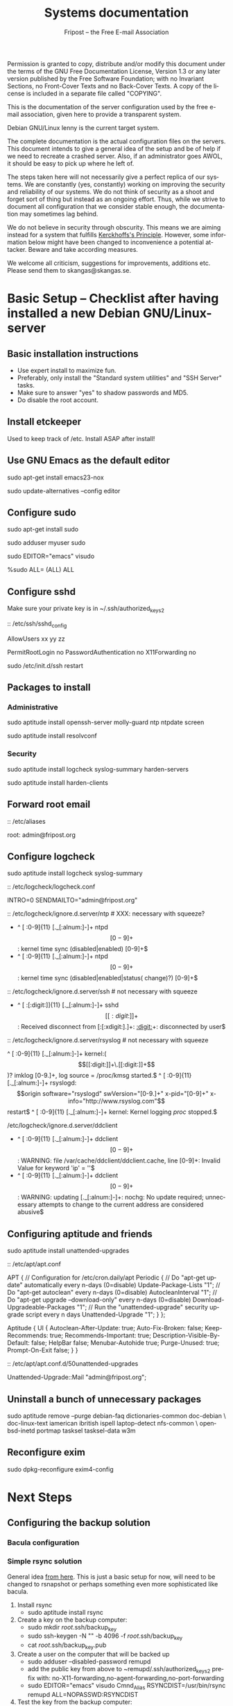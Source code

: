 # -*- mode: org-mode; truncate-lines: nil -*-
#+TITLE: Systems documentation
#+AUTHOR: Fripost -- the Free E-mail Association
#+DESCRIPTION: Systems documentation for Fripost, the Free E-mail Association
#+KEYWORDS: 
#+LANGUAGE:  en
#+OPTIONS:   H:3 num:t toc:t \n:nil @:t ::t |:t ^:t -:t f:t *:t <:t
#+OPTIONS:   TeX:t LaTeX:nil skip:nil d:nil todo:t pri:nil tags:not-in-toc
#+INFOJS_OPT: view:nil toc:nil ltoc:t mouse:underline buttons:0 path:http://orgmode.org/org-info.js
#+EXPORT_SELECT_TAGS: export
#+EXPORT_EXCLUDE_TAGS: noexport
#+LINK_UP:   
#+LINK_HOME: 
#+XSLT: 
#+DRAWERS: HIDDEN STATE PROPERTIES CONTENT
#+STARTUP: indent

Permission is granted to copy, distribute and/or modify this
document under the terms of the GNU Free Documentation License,
Version 1.3 or any later version published by the Free Software
Foundation; with no Invariant Sections, no Front-Cover Texts and
no Back-Cover Texts.  A copy of the license is included in a
separate file called "COPYING".

This is the documentation of the server configuration used by the free e-mail
association, given here to provide a transparent system.

Debian GNU/Linux lenny is the current target system.

The complete documentation is the actual configuration files on the servers.
This document intends to give a general idea of the setup and be of help if we
need to recreate a crashed server.  Also, if an administrator goes AWOL, it
should be easy to pick up where he left of.

The steps taken here will not necessarily give a perfect replica of our systems.
We are constantly (yes, constantly) working on improving the security and
reliability of our systems.  We do not think of security as a shoot and forget
sort of thing but instead as an ongoing effort.  Thus, while we strive to
document all configuration that we consider stable enough, the documentation may
sometimes lag behind.

We do not believe in security through obscurity. This means we are aiming
instead for a system that fulfills [[http://en.wikipedia.org/wiki/Kerckhoffs%27s_Principle][Kerckhoffs's Principle]]. However, some
information below might have been changed to inconvenience a potential
attacker. Beware and take according measures.

We welcome all criticism, suggestions for improvements, additions etc.  Please
send them to skangas@skangas.se.

* Basic Setup -- Checklist after having installed a new Debian GNU/Linux-server
** Basic installation instructions

- Use expert install to maximize fun.
- Preferably, only install the "Standard system utilities" and "SSH Server" tasks.
- Make sure to answer "yes" to shadow passwords and MD5.
- Do disable the root account.

** Install etckeeper

Used to keep track of /etc.  Install ASAP after install!

** Use GNU Emacs as the default editor

# NOTE: Emacs will be the default on all Fripost systems. If you prefer
# something else, use the EDITOR environment variable.
sudo apt-get install emacs23-nox

sudo update-alternatives --config editor
 
** Configure sudo

sudo apt-get install sudo

# If you disabled root account during installation, the default account is
# already in the sudo group.  Otherwise, follow these steps:

sudo adduser myuser sudo

sudo EDITOR="emacs" visudo

     %sudo ALL= (ALL) ALL

** Configure sshd

Make sure your private key is in ~/.ssh/authorized_keys2

:: /etc/ssh/sshd_config

    # Add relevant users here
    AllowUsers xx yy zz
    
    # Change these settings
    PermitRootLogin no
    PasswordAuthentication no
    X11Forwarding no
    
sudo /etc/init.d/ssh restart
   
# Without closing the current connection, try to connect to the server,
# verifying that you can still connect.

** Packages to install
*** Administrative

sudo aptitude install openssh-server molly-guard ntp ntpdate screen

# If the system is on a dynamic IP (e.g. using DHCP):
sudo aptitude install resolvconf

*** Security

sudo aptitude install logcheck syslog-summary harden-servers

# NB: harden-clients conflicts with telnet, which as we know is very handy
# during configuration.  Therefore, only optionally:
sudo aptitude install harden-clients

** Forward root email 

:: /etc/aliases

    root: admin@fripost.org

** Configure logcheck

sudo aptitude install logcheck syslog-summary

:: /etc/logcheck/logcheck.conf

     INTRO=0
     SENDMAILTO="admin@fripost.org"

:: /etc/logcheck/ignore.d.server/ntp # XXX: necessary with squeeze?

    - ^\w{3} [ :0-9]{11} [._[:alnum:]-]+ ntpd\[[0-9]+\]: kernel time sync (disabled|enabled) [0-9]+$
    + ^\w{3} [ :0-9]{11} [._[:alnum:]-]+ ntpd\[[0-9]+\]: kernel time sync (disabled|enabled|status( change)?) [0-9]+$
    
:: /etc/logcheck/ignore.d.server/ssh # not necessary with squeeze

    + ^\w{3} [ :[:digit:]]{11} [._[:alnum:]-]+ sshd\[[[:digit:]]+\]: Received disconnect from [:[:xdigit:].]+: [[:digit:]]+: disconnected by user$

:: /etc/logcheck/ignore.d.server/rsyslog # not necessary with squeeze

    ^\w{3} [ :0-9]{11} [._[:alnum:]-]+ kernel:( \[[[:digit:]]+\.[[:digit:]]+\])? imklog [0-9.]+, log source = /proc/kmsg started.$
    ^\w{3} [ :0-9]{11} [._[:alnum:]-]+ rsyslogd: \[origin software="rsyslogd" swVersion="[0-9.]+" x-pid="[0-9]+" x-info="http://www.rsyslog.com"\] restart$
    ^\w{3} [ :0-9]{11} [._[:alnum:]-]+ kernel: Kernel logging \(proc\) stopped.$
    
/etc/logcheck/ignore.d.server/ddclient

    + ^\w{3} [ :0-9]{11} [._[:alnum:]-]+ ddclient\[[0-9]+\]: WARNING:  file /var/cache/ddclient/ddclient.cache, line [0-9]+: Invalid Value for keyword 'ip' = ''$
    + ^\w{3} [ :0-9]{11} [._[:alnum:]-]+ ddclient\[[0-9]+\]: WARNING:  updating [._[:alnum:]-]+: nochg: No update required; unnecessary attempts to change to the current address are considered abusive$

** Configuring aptitude and friends

# We are going to automatically install many security updates using the package
# "unattended-upgrades".  Automated upgrades are in general not a very good
# idea, but "unattended-upgrades" takes steps to mitigate the problems with this
# approach.  Given the Debian security teams track record in recent years we
# believe the positives outweigh the negatives.
#
# For the situations when unattended-upgrades fails (e.g. when there are
# configuration changes), there is an e-mail sent to the administrator.
#
sudo aptitude install unattended-upgrades

:: /etc/apt/apt.conf

    APT
    {
      // Configuration for /etc/cron.daily/apt
      Periodic
      {
         // Do "apt-get update" automatically every n-days (0=disable)
         Update-Package-Lists "1";
         // Do "apt-get autoclean" every n-days (0=disable)
         AutocleanInterval "1";
         // Do "apt-get upgrade --download-only" every n-days (0=disable)
         Download-Upgradeable-Packages "1";
         // Run the "unattended-upgrade" security upgrade script every n days
         Unattended-Upgrade "1";
      }
    };
    
    Aptitude
    {
      UI
      {
         Autoclean-After-Update:         true;
         Auto-Fix-Broken:                false;
         Keep-Recommends:                true;
         Recommends-Important:           true;
         Description-Visible-By-Default: false;
         HelpBar                         false;
         Menubar-Autohide                true;
         Purge-Unused:                   true;
         Prompt-On-Exit                  false;
      }
    }

# Using Debian squeeze:
:: /etc/apt/apt.conf.d/50unattended-upgrades

     Unattended-Upgrade::Mail "admin@fripost.org";

** Uninstall a bunch of unnecessary packages

sudo aptitude remove --purge debian-faq dictionaries-common doc-debian \
doc-linux-text iamerican ibritish ispell laptop-detect nfs-common \
openbsd-inetd portmap tasksel tasksel-data w3m

** Reconfigure exim

# FIXME: fix for squeeze

sudo dpkg-reconfigure exim4-config

# - select "mail sent by smarthost; no local mail"
# - hostname:
#   host.example.com
# - listen on:
#   127.0.0.1
# - other destinations:
#   [empty]
# - visible domain name:
#   host.example.com
# - address of outgoing smarthost
#   smtp.bredband.net [or whatever the ISP uses]
# - number of DNS queries minimal?
#   no
# - split configuration?
#   no


* Next Steps
** Configuring the backup solution

*** Bacula configuration

*** Simple rsync solution

General idea [[http://wikis.sun.com/display/BigAdmin/Using+rdist+rsync+with+sudo+for+remote+updating][from here]].  This is just a basic setup for now, will need to be
changed to rsnapshot or perhaps something even more sophisticated like bacula.

1. Install rsync
      - sudo aptitude install rsync
2. Create a key on the backup computer:
      - sudo mkdir /root/.ssh/backup_key
      - sudo ssh-keygen -N "" -b 4096 -f /root/.ssh/backup_key
      - cat /root/.ssh/backup_key.pub
3. Create a user on the computer that will be backed up
      - sudo adduser --disabled-password remupd
      - add the public key from above to ~remupd/.ssh/authorized_keys2
        prefix with: no-X11-forwarding,no-agent-forwarding,no-port-forwarding
      - sudo EDITOR="emacs" visudo
        Cmnd_Alias      RSYNCDIST=/usr/bin/rsync
        remupd	ALL=NOPASSWD:RSYNCDIST
4. Test the key from the backup computer:
      - ssh -i ~/.ssh/backup_key -l remupd example.com
5. Create a script on the backup computer to automatically backup
6. Add script to crontab

** Configuring the e-mail servers
*** Introduction
**** Overview

We will be using one main mail storage server, accessible by users via IMAP.
This server should be referred to as the main `IMAP server'. We will have two or
more mail gateways that will relay e-mail to the main server over secure
connections.  These are called `smarthosts'.

The main server will also be responsible for keeping all users in an MySQL
database that will be replicated using MySQL.

**** Definitions

IMAP server = the main storage server

smarthost = the server receiving email from the internet (configured as MX)

*** Configuring an SSH tunnel between two hosts

  Definitions:
  originating host = the host that will be connecting
  destination host = the host that runs some service

  Begin by setting a few environment variables:

  TUNNEL_KEY="my_tunnel_key"
  TUNNEL_USER="tunneluser"
  TUNNEL_HOME="/home/$TUNNEL_USER"
  DEST_PORT="25"
  ORIGIN_PORT="1917"

**** Prepare origin

1. Create a key on the originating host:

   sudo ssh-keygen -N "" -b 4096 -f /root/.ssh/$TUNNEL_KEY
   sudo cat /root/.ssh/$TUNNEL_KEY.pub

**** Prepare destination

2a. Install necessary software on the destination host:

   sudo aptitude install netcat-openbsd

2b. Create a new user on the destination host:

   sudo adduser --home=$TUNNEL_HOME --shell=`type rbash|cut -d' ' -f3` \
                --disabled-password $TUNNEL_USER
   echo "exit" | sudo -u $TUNNEL_USER tee $TUNNEL_HOME/.bash_profile

   # Also, make sure to add this user to AllowUsers in /etc/ssh/sshd_config.

   # Note: We need bash, so we can not change the shell to something else.

2c. Add the public key from above to this user:

   THE_PUBLIC_KEY="ssh-rsa xxxxxxxxxxx"

      sudo -u $TUNNEL_USER mkdir -p $TUNNEL_HOME/.ssh
      echo "command=\"nc localhost $DEST_PORT\",no-X11-forwarding,no-agent-forwarding,\
no-port-forwarding $THE_PUBLIC_KEY" | sudo -u $TUNNEL_USER tee -a $TUNNEL_HOME/.ssh/authorized_keys2

**** Set up the tunnel

4. Test the key on the originating host:

   sudo ssh -v -l $TUNNEL_USER -i /root/.ssh/$TUNNEL_KEY destination.example.com

5. Configure openbsd-inetd on the originating host:

   # Comment: We use inetd instead of ssh -L because, among other things, ssh
   #          -L tends to hang.

   sudo aptitude install openbsd-inetd

   - /etc/inetd.conf
:HIDDEN:
127.0.0.1:$ORIGIN_PORT  stream  tcp     nowait  root    /usr/bin/ssh    -q -T -i /root/.ssh/tunnel_key smtptunnel@example.com
:END:
      sudo /etc/init.d/openbsd-inetd restart

You should now be able to connect through the tunnel from the originating
host using something like:

telnet localhost $ORIGIN_PORT

*** Installing MySQL
     - sudo apt-get install mysql-server
     - generate a long (25 characters) password for the mysql root user
     - /etc/mysql/my.cnf: skip-innodb
*** MySQL on the main IMAP server
**** Overview

We will use four tables `alias', `domain', `log' and `mailbox'.
  
***** mysql> show tables;
+----------------+
| Tables_in_mail |
+----------------+
| alias          | 
| domain         | 
| log            | 
| mailbox        | 
+----------------+
4 rows in set (0.00 sec)

***** mysql> describe alias;
+-------------+--------------+------+-----+---------------------+-------+
| Field       | Type         | Null | Key | Default             | Extra |
+-------------+--------------+------+-----+---------------------+-------+
| address     | varchar(255) | NO   | PRI |                     |       | 
| goto        | text         | NO   |     | NULL                |       | 
| domain      | varchar(255) | NO   |     |                     |       | 
| create_date | datetime     | NO   |     | 0000-00-00 00:00:00 |       | 
| change_date | timestamp    | NO   |     | CURRENT_TIMESTAMP   |       | 
| active      | tinyint(4)   | NO   |     | 1                   |       | 
+-------------+--------------+------+-----+---------------------+-------+
6 rows in set (0.00 sec)

***** mysql> describe domain;
+-------------+--------------+------+-----+---------------------+-------+
| Field       | Type         | Null | Key | Default             | Extra |
+-------------+--------------+------+-----+---------------------+-------+
| domain      | varchar(255) | NO   | PRI |                     |       | 
| description | varchar(255) | NO   |     |                     |       | 
| create_date | datetime     | NO   |     | 0000-00-00 00:00:00 |       | 
| change_date | timestamp    | NO   |     | CURRENT_TIMESTAMP   |       | 
| active      | tinyint(4)   | NO   |     | 1                   |       | 
+-------------+--------------+------+-----+---------------------+-------+
5 rows in set (0.00 sec)

***** mysql> describe log;
+-------+-------------+------+-----+-------------------+----------------+
| Field | Type        | Null | Key | Default           | Extra          |
+-------+-------------+------+-----+-------------------+----------------+
| id    | int(11)     | NO   | PRI | NULL              | auto_increment | 
| user  | varchar(20) | NO   |     |                   |                | 
| event | text        | NO   |     | NULL              |                | 
| date  | timestamp   | NO   |     | CURRENT_TIMESTAMP |                | 
+-------+-------------+------+-----+-------------------+----------------+
4 rows in set (0.00 sec)

***** mysql> describe mailbox;
+-------------+--------------+------+-----+---------------------+-------+
| Field       | Type         | Null | Key | Default             | Extra |
+-------------+--------------+------+-----+---------------------+-------+
| username    | varchar(255) | NO   | PRI |                     |       | 
| password    | varchar(255) | NO   |     |                     |       | 
| name        | varchar(255) | NO   |     |                     |       | 
| maildir     | varchar(255) | NO   |     |                     |       | 
| domain      | varchar(255) | NO   |     |                     |       | 
| create_date | datetime     | NO   |     | 0000-00-00 00:00:00 |       | 
| change_date | timestamp    | NO   |     | CURRENT_TIMESTAMP   |       | 
| active      | tinyint(4)   | NO   |     | 1                   |       | 
+-------------+--------------+------+-----+---------------------+-------+
8 rows in set (0.00 sec)

**** Steps to produce it
mysql -u root -p

   create database mail;

sudo mysql -u root -p --database=mail
FIXME: Not 100 % up to date
       :HIDDEN:
DROP TABLE IF EXISTS `alias`;
SET @saved_cs_client     = @@character_set_client;
SET character_set_client = utf8;
CREATE TABLE `alias` (
  `address` varchar(255) NOT NULL default '',
  `goto` text NOT NULL,
  `domain` varchar(255) NOT NULL default '',
  `create_date` datetime NOT NULL default '0000-00-00 00:00:00',
  `change_date` datetime NOT NULL default '0000-00-00 00:00:00',
  `active` tinyint(4) NOT NULL default '1',
  PRIMARY KEY  (`address`)
) ENGINE=MyISAM DEFAULT CHARSET=utf8 COMMENT='Virtual Aliases - mysql_virtual_\nalias_maps';
SET character_set_client = @saved_cs_client;

DROP TABLE IF EXISTS `domain`;
SET @saved_cs_client     = @@character_set_client;
SET character_set_client = utf8;
CREATE TABLE `domain` (
  `domain` varchar(255) NOT NULL default '',
  `description` varchar(255) NOT NULL default '',
  `create_date` datetime NOT NULL default '0000-00-00 00:00:00',
  `change_date` datetime NOT NULL default '0000-00-00 00:00:00',
  `active` tinyint(4) NOT NULL default '1',
  PRIMARY KEY  (`domain`)
) ENGINE=MyISAM DEFAULT CHARSET=utf8 COMMENT='Virtual Domains - mysql_virtual_\ndomains_maps';
SET character_set_client = @saved_cs_client;

DROP TABLE IF EXISTS `log`;
SET @saved_cs_client     = @@character_set_client;
SET character_set_client = utf8;
CREATE TABLE `log` (
  `id` int(11) NOT NULL auto_increment,
  `user` varchar(20) NOT NULL default '',
  `event` text NOT NULL,
  `date` timestamp NOT NULL default CURRENT_TIMESTAMP on update CURRENT_TIMESTAMP,
  PRIMARY KEY  (`id`)
) ENGINE=MyISAM AUTO_INCREMENT=106 DEFAULT CHARSET=utf8 COMMENT='log table';
SET character_set_client = @saved_cs_client;

DROP TABLE IF EXISTS `mailbox`;
SET @saved_cs_client     = @@character_set_client;
SET character_set_client = utf8;
CREATE TABLE `mailbox` (
  `username` varchar(255) NOT NULL default '',
  `password` varchar(255) NOT NULL default '',
  `name` varchar(255) NOT NULL default '',
  `maildir` varchar(255) NOT NULL default '',
  `domain` varchar(255) NOT NULL default '',
  `create_date` datetime NOT NULL default '0000-00-00 00:00:00',
  `change_date` timestamp NOT NULL default CURRENT_TIMESTAMP on update CURRENT_TIMESTAMP,
  `active` tinyint(4) NOT NULL default '1',
  PRIMARY KEY  (`username`)
) ENGINE=MyISAM DEFAULT CHARSET=utf8 COMMENT='Virtual Mailboxes - mysql_virtua\nl_mailbox_maps';
SET character_set_client = @saved_cs_client;
        :END:

mysql -u root -p

# Create triggers

       use mail;

       DELIMITER $$
       CREATE TRIGGER alias_set_created_on_insert before insert on alias
         for each row begin set new.create_date = current_timestamp; end$$
       CREATE TRIGGER domain_set_created_on_insert before insert on domain
         for each row begin set new.create_date = current_timestamp; end$$
       CREATE TRIGGER mailbox_set_created_on_insert before insert on mailbox 
         for each row begin set new.create_date = current_timestamp; end$$
       DELIMITER ;
       
# Create mail user

       CREATE USER 'mail'@'localhost' IDENTIFIED BY 'mijhl9hniiMu5WxvvtdgsacxZ';
       GRANT SELECT ON mail.alias   TO 'mail'@'localhost';
       GRANT SELECT ON mail.domain  TO 'mail'@'localhost';
       GRANT SELECT ON mail.mailbox TO 'mail'@'localhost';

*** Configuring the MySQL replication
***** Overview
[[http://dev.mysql.com/doc/refman/5.0/en/replication.html][MySQL 5.0 Reference Manual :: 16 Replication]]

We will use MySQL replication to keep the MySQL user data on the smarthosts
in sync with the data held on the main IMAP server.

These instructions are mainly adapted from the MySQL manual.

***** Configure the master

 :: /etc/mysql/my.cnf:

    server-id		= 1
    log_bin		= /var/log/mysql/mysql-bin.log
    expire_logs_days	= 10
    max_binlog_size	= 100M
    binlog_do_db	= mail
    

/etc/init.d/mysql restart

***** Configure the slave
****** Set up an SSH tunnel 

We begin by setting up an SSH tunnel from the slave to the master, as described [[Configuring an SSH tunnel between two hosts][above]].

****** Preparing steps to take on master

# Enter MySQL shell and create a user with replication privileges.
# NB: Use only ASCII for the <password>
mysql -u root -p

    GRANT REPLICATION SLAVE ON *.* TO 'slave_user'@'localhost' IDENTIFIED BY '<password>';
    FLUSH PRIVILEGES;
    USE mail;
    FLUSH TABLES WITH READ LOCK;
    quit;
    
# Make a database dump.

mysqldump -u root -p --opt mail > mydump.sql

# Now, copy this file to the slave.

# Save the output of the SHOW MASTER STATUS COMMAND.
mysql -u root -p

    SHOW MASTER STATUS;
    unlock tables;
    quit;

****** Slave configuration

# Create a new temporary directory.
# NOTE: It has to be outside of /tmp so the replication is not screwed up on e.g. power outage.
        
TMP_DIR=/var/lib/mysql/tmp
sudo mkdir $TMP_DIR
sudo chown mysql:mysql $TMP_DIR
sudo chmod 0750 $TMP_DIR

 :: /etc/mysql/my.cnf

    tmpdir		= /var/lib/mysql/tmp
    # Note that the server-id must be different on all hosts
    server-id		= 2

/etc/init.d/mysql restart

# Enter the MySQL shell and create the database:

mysql -u root -p

    CREATE DATABASE mail;
    quit;
  
mysql -u root -p --database=mail < mydump.sql
  
# [[http://dev.mysql.com/doc/refman/5.0/en/change-master-to.html][12.5.2.1. CHANGE MASTER TO Syntax]]
# NOTE: fill in these values using output from SHOW MASTER STATUS; above
# NOTE: filling this in my.cnf is deprecated

mysql -u root -p

    SLAVE STOP;

    CHANGE MASTER TO
    MASTER_HOST='127.0.0.1',
    MASTER_PORT=1949,
    MASTER_USER='slave_user',
    MASTER_PASSWORD='<password>', MASTER_LOG_FILE='mysql-bin.000013', MASTER_LOG_POS=98;

    START SLAVE;
    show slave status\G

# If it seems OK, just:

    quit;

*** Configuring the main IMAP server
**** /etc/postfix/main.cf

TODO: add file contents

**** Setting up the MDA

# The choice of deliver from dovecot for MDA was based on the support for the
# mailsieve filter language, which is a nice DSL and has plugin support in
# roundcube. maildrop lacks this support.

# squeeze has dovecot-1.2. upgrade notes:
# - we might want to upgrade to their sieve (instead of cmusieve)
# - we want to add the -s flag to deliver in master.cf

:: /etc/dovecot/dovecot.conf

    protocol lda {
      # Address to use when sending rejection mails.
      postmaster_address = postmaster@fripost.org
    
      # Hostname to use in various parts of sent mails, eg. in Message-Id.
      # Default is the system's real hostname.
      hostname = imap.fripost.org
    
      # Support for dynamically loadable plugins. mail_plugins is a space separated
      # list of plugins to load.
      #mail_plugins =
      #mail_plugin_dir = /usr/lib/dovecot/modules/lda
    
      # Binary to use for sending mails.
      sendmail_path = /usr/lib/sendmail
    
      # UNIX socket path to master authentication server to find users.
      auth_socket_path = /var/run/dovecot/auth-master
    
      # Enabling Sieve plugin for server-side mail filtering
      mail_plugins = cmusieve
    }

    [...]

      ## dovecot-lda specific settings
      ##
      socket listen {
        master {
          path = /var/run/dovecot/auth-master
          mode = 0600
          user = xxx # User running Dovecot LDA
          #group = mail # Or alternatively mode 0660 + LDA user in this group
        }
      }

:: /etc/postfix/master.cf

    dovecot   unix  -       n       n       -       -       pipe
      flags=DRhu user=xxx:xxx argv=/usr/lib/dovecot/deliver -f ${sender} -d ${recipient} -n
    

:: /etc/postfix/main.cf

    virtual_transport = dovecot
    dovecot_destination_recipient_limit = 1

http://wiki.dovecot.org/LDA/Postfix
http://www.tehinterweb.co.uk/roundcube/#pisieverules
**** Test delivery

sudo mkdir -p /home/mail/virtual/fripost.org/
mysql -u root -p

    INSERT INTO mailbox (username,password,name,maildir,domain)
    VALUES ('exempel@fripost.org','test666','Exempelanvändare','fripost.org/exempel/Maildir/','fripost.org');

sudo /etc/init.d/postfix restart

echo "test at `date`"|mail -s "test" exempel@fripostorg

**** Configuring dovecot

sudo aptitude install dovecot-imapd

:: /etc/dovecot/dovecot.conf

# Note: These settings are already in the file but commented out or set to other
#       values.

:HIDDEN:
protocols = imaps
protocol imap {
	ssl_listen = *:993
}
disable_plaintext_auth = yes
mail_location = maildir:/home/mail/virtual/%d/%u/Maildir

# Set this to something that works for the Maildirs
first_valid_uid = XXX
first_valid_gid = XXX

# Allow clients to be fancy if they want to
mechanisms = plain cram-md5

#passdb pam <--- comment this stuff out

# uncomment this stuff
passdb sql {
  args = /etc/dovecot/dovecot-sql.conf
}

#userdb passwd  <--- comment this stuff out

# uncomment this stuff
userdb sql {
   args = /etc/dovecot/dovecot-sql.conf
}

# Do not needlessly run as root
user = nobody
:END:

:: /etc/dovecot/dovecot-sql.conf

:HIDDEN:
driver = mysql
connect = host=127.0.0.1 port=3306 user=XXX password=XXX dbname=mail

# Salted MD5
default_pass_scheme = SMD5

password_query = SELECT username AS user, password FROM mailbox WHERE username = '%u' AND domain = '%d'

# replace XXX with relevant numbers for the system
user_query = SELECT concat('/home/mail/virtual/',maildir) AS mail, XXX AS uid, XXX AS gid FROM mailbox WHERE username = '%u' AND domain = '%d'
:END:

sudo /etc/init.d/dovecot restart

# Provided there is a user, you should now be able to login using any IMAP
# client.

*** Configuring a new smarthost to relay e-mail to the main IMAP server
**** Overview

We relay mail from our smarthosts to the main IMAP server.

This is to avoid having a single poin of failure and to separate concerns. The
IMAP server then only needs to deal with authenticated clients and the
smarthosts.

**** Prerequisites 

Before this can work we must make sure that:
- the MySQL replication is working
- there is an SSH tunnel for the smtp

If they are both setup, we can configure postfix on the smarthost to relay
emails through the tunnel.

**** Configuration files

TODO: add the necessary configuration files


** Configuring the webserver

   - sudo apt-get install apache2

** Logging
*** Overview
We want to limit how much we log for privacy reasons. At the same time we want
to be able to debug technical problems and detect intrusions.

For the webmail, we only log messages of priority warn or higher.
*** Configuration

  :: /etc/rsyslog.conf

    *.*;auth,authpriv.none;mail.err	-/var/log/syslog

# NOTE: /var/log/mail.{err,warn} can be kept at the default
# values since they do not contain any sensitive information.
  :: /etc/logrotate.d/rsyslog

    /var/log/mail.log
    /var/log/mail.info
    {
    	rotate 3
    	daily
    	missingok
    	ifempty
    	compress
    	delaycompress
    	sharedscripts
    	postrotate
    		invoke-rc.d rsyslog reload > /dev/null
    	endscript
    }

** Necessary stuff to fix for security
*** Bacula for backups
Also has tripwire-like capabilities.
*** OSSEC

*** Firewall rules
TODO: Add nice rules.

** Ideas for improved security

*** Monitoring


* Hardening
** Overview

The [[http://www.debian.org/doc/manuals/securing-debian-howto/][Securing Debian Manual]] is the definitive reference for Debian security.

These are just some quick notes for easy access to the administrators.

** rkhunter

sudo aptitude install rkhunter

sudo rkhunter -c --nomow --rwo

:: /etc/rkhunter.conf

    MAIL-ON-WARNING=admin@fripost.org

    ALLOWHIDDENFILE=/etc/.gitignore
    ALLOWHIDDENFILE=/etc/.etckeeper

    # something like: (adapt port as needed)
    INETD_ALLOWED_SVC=127.0.0.1:2000
    
    # in case whitelisting is needed, use something like:
    # (whitespace important)
    APP_WHITELIST=" openssl:0.9.8g sshd:4.7p1 "

#### ALSO, do this (not needed for squeeze)

+# apps test is disabled by default as it triggers warnings about outdated 
+# applications (and warns about possible security risk: we better trust
+# the Debian Security Team).
+#
 ENABLE_TESTS="all"
-DISABLE_TESTS="suspscan hidden_procs deleted_files packet_cap_apps"
+DISABLE_TESTS="suspscan hidden_procs deleted_files packet_cap_apps apps"

:: /etc/default/rkhunter

    REPORT_EMAIL="admin@fripost.org"
    NICE="19"

# testing:

sudo rkhunter -c --nomow --rwo

* NEED TO KNOW FOR SERVER ADMINS

** Document your changes

When you make changes to the system, document them here.

The latest version of this document is always available from:

    git clone git://github.com/skangas/fripost-docs.git

Direct all patches to skangas@skangas.se.  Preferably you should use
`git-format-patch' and `git-send-email'. Thanks.

** Use etckeeper

We keep /etc in a git repository using the tool etckeeper.

This means that every time you make changes to any files in /etc, you are
expected to commit them using a descriptive commit message.  Please add a
signature (initials or your username) since all commits will be made as root.

$ etckeeper commit "postfix: enable to relay messages to remote hosts via smtp /skangas"

If you do not commit your changes, the next system upgrade will fail and
whoever makes the upgrade will have to commit your changes for you.  They may
have to guess as to why you made your changes.  Please do not put your
co-administrators in this uncomfortable position.

It is also possible to use simple git commands in /etc, e.g. `git log'.
`etckeeper' has the benefit of keeping track of file permissions, which git
by itself will not.

** Use fripost-tools

We have written some tools to make administration tasks easier. They can be
found at:

    git clone git://github.com/skangas/fripost-tools.git
